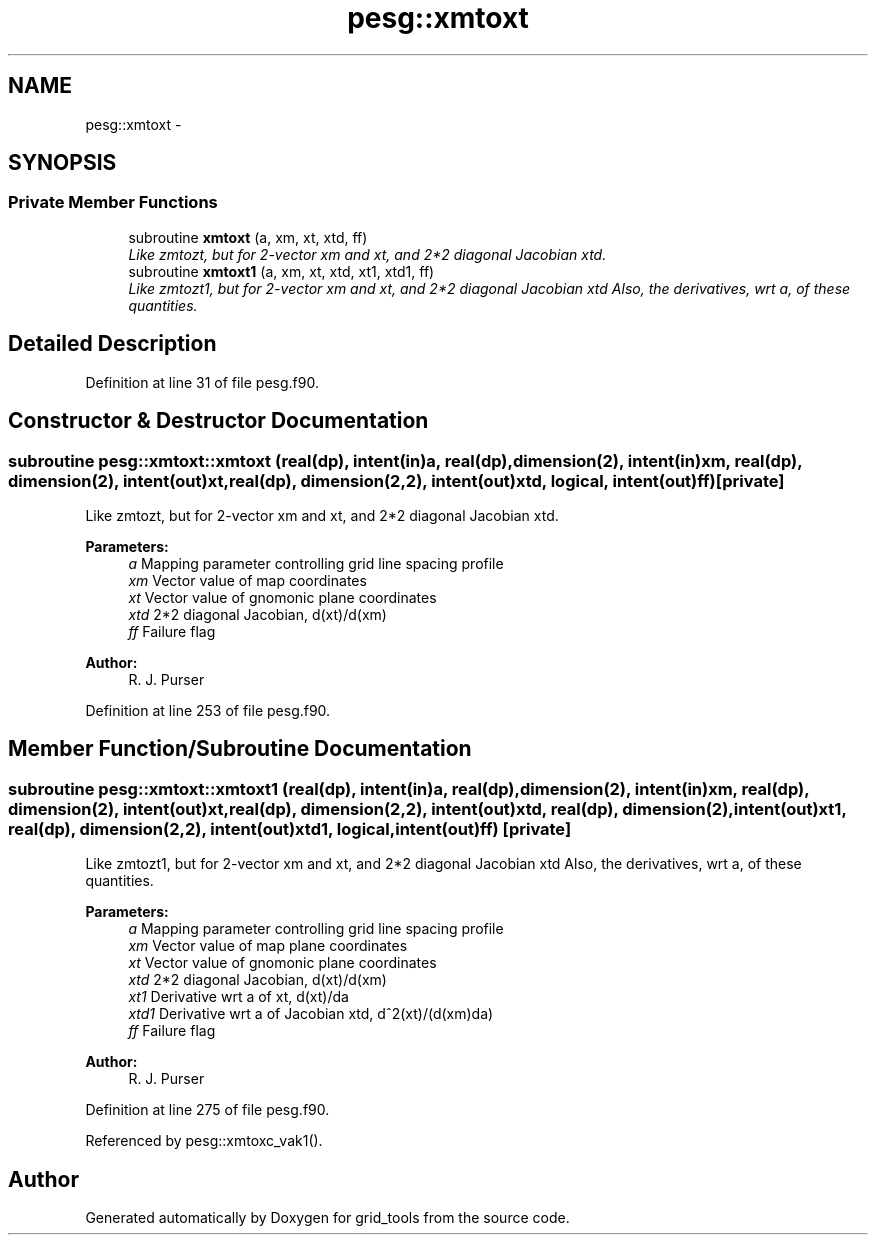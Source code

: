 .TH "pesg::xmtoxt" 3 "Mon May 2 2022" "Version 1.4.0" "grid_tools" \" -*- nroff -*-
.ad l
.nh
.SH NAME
pesg::xmtoxt \- 
.SH SYNOPSIS
.br
.PP
.SS "Private Member Functions"

.in +1c
.ti -1c
.RI "subroutine \fBxmtoxt\fP (a, xm, xt, xtd, ff)"
.br
.RI "\fILike zmtozt, but for 2-vector xm and xt, and 2*2 diagonal Jacobian xtd\&. \fP"
.ti -1c
.RI "subroutine \fBxmtoxt1\fP (a, xm, xt, xtd, xt1, xtd1, ff)"
.br
.RI "\fILike zmtozt1, but for 2-vector xm and xt, and 2*2 diagonal Jacobian xtd Also, the derivatives, wrt a, of these quantities\&. \fP"
.in -1c
.SH "Detailed Description"
.PP 
Definition at line 31 of file pesg\&.f90\&.
.SH "Constructor & Destructor Documentation"
.PP 
.SS "subroutine pesg::xmtoxt::xmtoxt (real(dp), intent(in)a, real(dp), dimension(2), intent(in)xm, real(dp), dimension(2), intent(out)xt, real(dp), dimension(2,2), intent(out)xtd, logical, intent(out)ff)\fC [private]\fP"

.PP
Like zmtozt, but for 2-vector xm and xt, and 2*2 diagonal Jacobian xtd\&. 
.PP
\fBParameters:\fP
.RS 4
\fIa\fP Mapping parameter controlling grid line spacing profile 
.br
\fIxm\fP Vector value of map coordinates 
.br
\fIxt\fP Vector value of gnomonic plane coordinates 
.br
\fIxtd\fP 2*2 diagonal Jacobian, d(xt)/d(xm) 
.br
\fIff\fP Failure flag 
.RE
.PP
\fBAuthor:\fP
.RS 4
R\&. J\&. Purser 
.RE
.PP

.PP
Definition at line 253 of file pesg\&.f90\&.
.SH "Member Function/Subroutine Documentation"
.PP 
.SS "subroutine pesg::xmtoxt::xmtoxt1 (real(dp), intent(in)a, real(dp), dimension(2), intent(in)xm, real(dp), dimension(2), intent(out)xt, real(dp), dimension(2,2), intent(out)xtd, real(dp), dimension(2), intent(out)xt1, real(dp), dimension(2,2), intent(out)xtd1, logical, intent(out)ff)\fC [private]\fP"

.PP
Like zmtozt1, but for 2-vector xm and xt, and 2*2 diagonal Jacobian xtd Also, the derivatives, wrt a, of these quantities\&. 
.PP
\fBParameters:\fP
.RS 4
\fIa\fP Mapping parameter controlling grid line spacing profile 
.br
\fIxm\fP Vector value of map plane coordinates 
.br
\fIxt\fP Vector value of gnomonic plane coordinates 
.br
\fIxtd\fP 2*2 diagonal Jacobian, d(xt)/d(xm) 
.br
\fIxt1\fP Derivative wrt a of xt, d(xt)/da 
.br
\fIxtd1\fP Derivative wrt a of Jacobian xtd, d^2(xt)/(d(xm)da) 
.br
\fIff\fP Failure flag 
.RE
.PP
\fBAuthor:\fP
.RS 4
R\&. J\&. Purser 
.RE
.PP

.PP
Definition at line 275 of file pesg\&.f90\&.
.PP
Referenced by pesg::xmtoxc_vak1()\&.

.SH "Author"
.PP 
Generated automatically by Doxygen for grid_tools from the source code\&.
